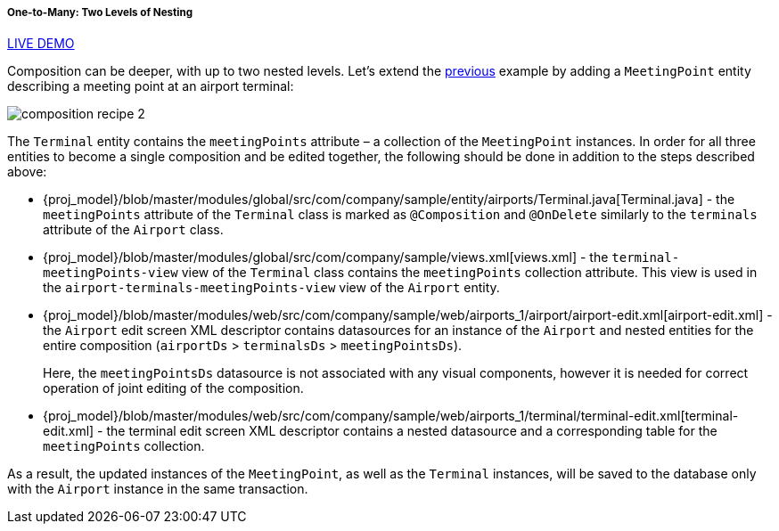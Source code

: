 :sourcesdir: ../../../../../source

[[composition_deep_recipe]]
===== One-to-Many: Two Levels of Nesting

++++
<div class="manual-live-demo-container">
    <a href="https://demo2.cuba-platform.com/model/open?screen=sample$Airport.browse1" class="live-demo-btn" target="_blank">LIVE DEMO</a>
</div>
++++

Composition can be deeper, with up to two nested levels. Let's extend the <<composition_impl_recipe,previous>> example by adding a `MeetingPoint` entity describing a meeting point at an airport terminal:

image::cookbook/composition_recipe_2.png[align="center"]

The `Terminal` entity contains the `meetingPoints` attribute – a collection of the `MeetingPoint` instances. In order for all three entities to become a single composition and be edited together, the following should be done in addition to the steps described above:

* {proj_model}/blob/master/modules/global/src/com/company/sample/entity/airports/Terminal.java[Terminal.java] - the `meetingPoints` attribute of the `Terminal` class is marked as `@Composition` and `@OnDelete` similarly to the `terminals` attribute of the `Airport` class.

* {proj_model}/blob/master/modules/global/src/com/company/sample/views.xml[views.xml] - the `terminal-meetingPoints-view` view of the `Terminal` class contains the `meetingPoints` collection attribute. This view is used in the `airport-terminals-meetingPoints-view` view of the `Airport` entity.

* {proj_model}/blob/master/modules/web/src/com/company/sample/web/airports_1/airport/airport-edit.xml[airport-edit.xml] - the `Airport` edit screen XML descriptor contains datasources for an instance of the `Airport` and nested entities for the entire composition (`airportDs` > `terminalsDs` > `meetingPointsDs`).
+
Here, the `meetingPointsDs` datasource is not associated with any visual components, however it is needed for correct operation of joint editing of the composition.

* {proj_model}/blob/master/modules/web/src/com/company/sample/web/airports_1/terminal/terminal-edit.xml[terminal-edit.xml] - the terminal edit screen XML descriptor contains a nested datasource and a corresponding table for the `meetingPoints` collection.

As a result, the updated instances of the `MeetingPoint`, as well as the `Terminal` instances, will be saved to the database only with the `Airport` instance in the same transaction.


